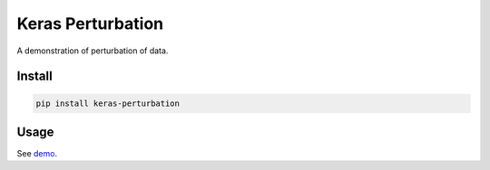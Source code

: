 
Keras Perturbation
==================


.. image:: https://travis-ci.org/CyberZHG/keras-perturbation.svg
   :target: https://travis-ci.org/CyberZHG/keras-perturbation
   :alt: Travis


.. image:: https://coveralls.io/repos/github/CyberZHG/keras-perturbation/badge.svg?branch=master
   :target: https://coveralls.io/github/CyberZHG/keras-perturbation
   :alt: Coverage


.. image:: https://img.shields.io/pypi/pyversions/keras-perturbation.svg
   :target: https://pypi.org/project/keras-perturbation/
   :alt: PyPI


A demonstration of perturbation of data.

Install
-------

.. code-block:: bash

   pip install keras-perturbation

Usage
-----

See `demo <https://github.com/CyberZHG/keras-perturbation/tree/master/demo>`_.
